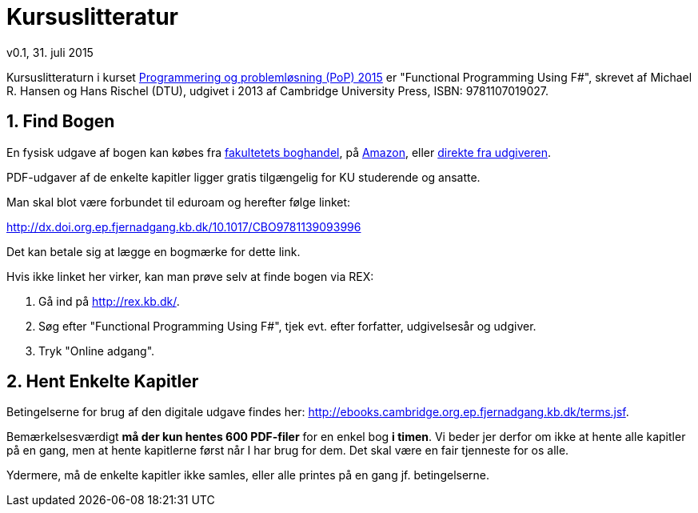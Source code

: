 = Kursuslitteratur
v0.1, 31. juli 2015
:sectnums:
:sectanchors:

Kursuslitteraturn i kurset http://www.webcitation.org/6aQgDgKx9[Programmering
og problemløsning (PoP) 2015] er "Functional Programming Using F#", skrevet af
Michael R. Hansen og Hans Rischel (DTU), udgivet i 2013 af Cambridge University
Press, ISBN: 9781107019027.

== Find Bogen

En fysisk udgave af bogen kan købes fra
http://www.academicbooks.dk/functional-programming-using-f%2523/hans-rischel/michael-r-hansen/9781107019027[fakultetets
boghandel], på
http://www.amazon.co.uk/Functional-Programming-Using-Michael-Hansen/dp/1107684064/[Amazon],
eller
http://www.cambridge.org/dk/academic/subjects/computer-science/programming-languages-and-applied-logic/functional-programming-using-f[direkte
fra udgiveren].

PDF-udgaver af de enkelte kapitler ligger gratis tilgængelig for KU studerende
og ansatte.

Man skal blot være forbundet til eduroam og herefter følge linket:

http://dx.doi.org.ep.fjernadgang.kb.dk/10.1017/CBO9781139093996

Det kan betale sig at lægge en bogmærke for dette link.

Hvis ikke linket her virker, kan man prøve selv at finde bogen via REX:

. Gå ind på http://rex.kb.dk/.
. Søg efter "Functional Programming Using F#", tjek evt. efter forfatter,
  udgivelsesår og udgiver.
. Tryk "Online adgang".

== Hent Enkelte Kapitler

Betingelserne for brug af den digitale udgave findes her:
http://ebooks.cambridge.org.ep.fjernadgang.kb.dk/terms.jsf.

Bemærkelsesværdigt *må der kun hentes 600 PDF-filer* for en enkel bog *i
timen*.  Vi beder jer derfor om ikke at hente alle kapitler på en gang, men at
hente kapitlerne først når I har brug for dem. Det skal være en fair tjenneste
for os alle.

Ydermere, må de enkelte kapitler ikke samles, eller alle printes på en gang jf.
betingelserne.
